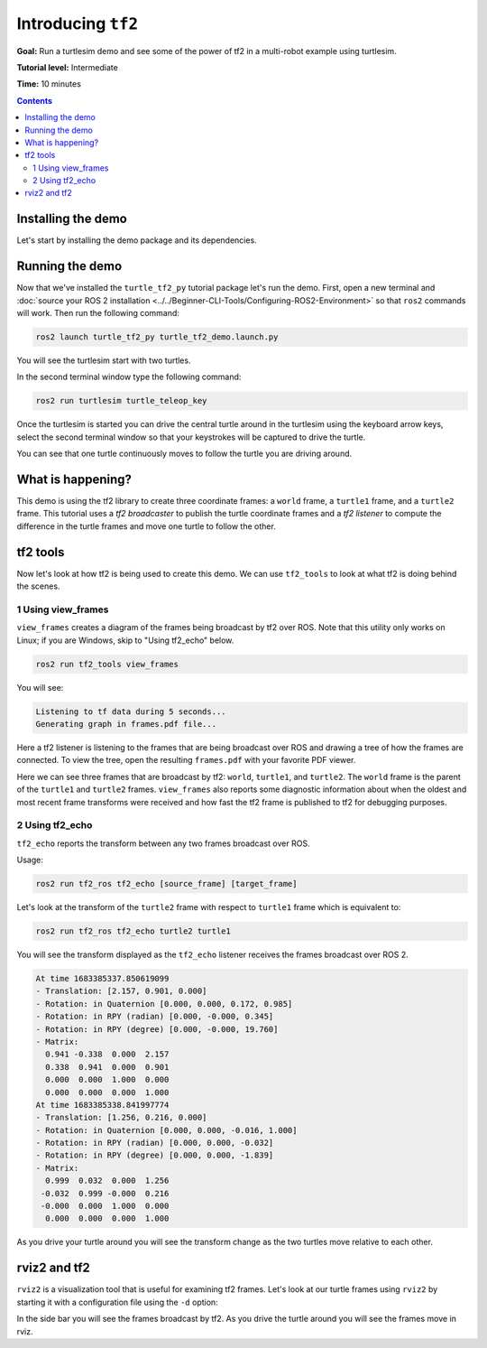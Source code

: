 .. redirect-from::

    Tutorials/Tf2/Introduction-To-Tf2

.. _IntroToTf2:

Introducing ``tf2``
===================

**Goal:** Run a turtlesim demo and see some of the power of tf2 in a multi-robot example using turtlesim.

**Tutorial level:** Intermediate

**Time:** 10 minutes

.. contents:: Contents
   :depth: 2
   :local:

Installing the demo
-------------------

Let's start by installing the demo package and its dependencies.

.. tabs::

   .. group-tab:: Ubuntu Packages

      .. code-block:: console

         sudo apt-get install ros-{DISTRO}-rviz2 ros-{DISTRO}-turtle-tf2-py ros-{DISTRO}-tf2-ros ros-{DISTRO}-tf2-tools ros-{DISTRO}-turtlesim

   .. group-tab:: RHEL Packages

      .. code-block:: console

         sudo dnf install ros-{DISTRO}-rviz2 ros-{DISTRO}-turtle-tf2-py ros-{DISTRO}-tf2-ros ros-{DISTRO}-tf2-tools ros-{DISTRO}-turtlesim

   .. group-tab:: From Source

      .. code-block:: console

         git clone https://github.com/ros/geometry_tutorials.git -b ros2

Running the demo
----------------

Now that we've installed the ``turtle_tf2_py`` tutorial package let's run the demo.
First, open a new terminal and :doc:`source your ROS 2 installation <../../Beginner-CLI-Tools/Configuring-ROS2-Environment>` so that ``ros2`` commands will work.
Then run the following command:

.. code-block:: console

   ros2 launch turtle_tf2_py turtle_tf2_demo.launch.py

You will see the turtlesim start with two turtles.

.. image:: images/turtlesim_follow1.png

In the second terminal window type the following command:

.. code-block:: console

   ros2 run turtlesim turtle_teleop_key

Once the turtlesim is started you can drive the central turtle around in the turtlesim using the keyboard arrow keys,
select the second terminal window so that your keystrokes will be captured to drive the turtle.

.. image:: images/turtlesim_follow2.png

You can see that one turtle continuously moves to follow the turtle you are driving around.

What is happening?
------------------

This demo is using the tf2 library to create three coordinate frames: a ``world`` frame, a ``turtle1`` frame, and a ``turtle2`` frame.
This tutorial uses a *tf2 broadcaster* to publish the turtle coordinate frames and a *tf2 listener* to compute the difference in the turtle frames and move one turtle to follow the other.

tf2 tools
---------

Now let's look at how tf2 is being used to create this demo.
We can use ``tf2_tools`` to look at what tf2 is doing behind the scenes.

1 Using view_frames
^^^^^^^^^^^^^^^^^^^

``view_frames`` creates a diagram of the frames being broadcast by tf2 over ROS.
Note that this utility only works on Linux; if you are Windows, skip to "Using tf2_echo" below.

.. code-block:: console

   ros2 run tf2_tools view_frames

You will see:

.. code-block:: console

   Listening to tf data during 5 seconds...
   Generating graph in frames.pdf file...

Here a tf2 listener is listening to the frames that are being broadcast over ROS and drawing a tree of how the frames are connected.
To view the tree, open the resulting ``frames.pdf`` with your favorite PDF viewer.

.. image:: images/turtlesim_frames.png

Here we can see three frames that are broadcast by tf2: ``world``, ``turtle1``, and ``turtle2``.
The ``world`` frame is the parent of the ``turtle1`` and ``turtle2`` frames.
``view_frames`` also reports some diagnostic information about when the oldest and most
recent frame transforms were received and how fast the tf2 frame is published to tf2 for debugging purposes.

2 Using tf2_echo
^^^^^^^^^^^^^^^^

``tf2_echo`` reports the transform between any two frames broadcast over ROS.

Usage:

.. code-block:: console

   ros2 run tf2_ros tf2_echo [source_frame] [target_frame]

Let's look at the transform of the ``turtle2`` frame with respect to ``turtle1`` frame which is equivalent to:

.. code-block:: console

   ros2 run tf2_ros tf2_echo turtle2 turtle1

You will see the transform displayed as the ``tf2_echo`` listener receives the frames broadcast over ROS 2.

.. code-block:: console

   At time 1683385337.850619099
   - Translation: [2.157, 0.901, 0.000]
   - Rotation: in Quaternion [0.000, 0.000, 0.172, 0.985]
   - Rotation: in RPY (radian) [0.000, -0.000, 0.345]
   - Rotation: in RPY (degree) [0.000, -0.000, 19.760]
   - Matrix:
     0.941 -0.338  0.000  2.157
     0.338  0.941  0.000  0.901
     0.000  0.000  1.000  0.000
     0.000  0.000  0.000  1.000
   At time 1683385338.841997774
   - Translation: [1.256, 0.216, 0.000]
   - Rotation: in Quaternion [0.000, 0.000, -0.016, 1.000]
   - Rotation: in RPY (radian) [0.000, 0.000, -0.032]
   - Rotation: in RPY (degree) [0.000, 0.000, -1.839]
   - Matrix:
     0.999  0.032  0.000  1.256
    -0.032  0.999 -0.000  0.216
    -0.000  0.000  1.000  0.000
     0.000  0.000  0.000  1.000

As you drive your turtle around you will see the transform change as the two turtles move relative to each other.

rviz2 and tf2
-------------

``rviz2`` is a visualization tool that is useful for examining tf2 frames.
Let's look at our turtle frames using ``rviz2`` by starting it with a configuration file using the ``-d`` option:

.. tabs::

  .. group-tab:: Linux

    .. code-block:: console

      ros2 run rviz2 rviz2 -d $(ros2 pkg prefix --share turtle_tf2_py)/rviz/turtle_rviz.rviz

  .. group-tab:: Windows

    .. code-block:: console

      for /f "usebackq tokens=*" %a in (`ros2 pkg prefix --share turtle_tf2_py`) do rviz2 -d %a/rviz/turtle_rviz.rviz

.. image:: images/turtlesim_rviz.png

In the side bar you will see the frames broadcast by tf2.
As you drive the turtle around you will see the frames move in rviz.
